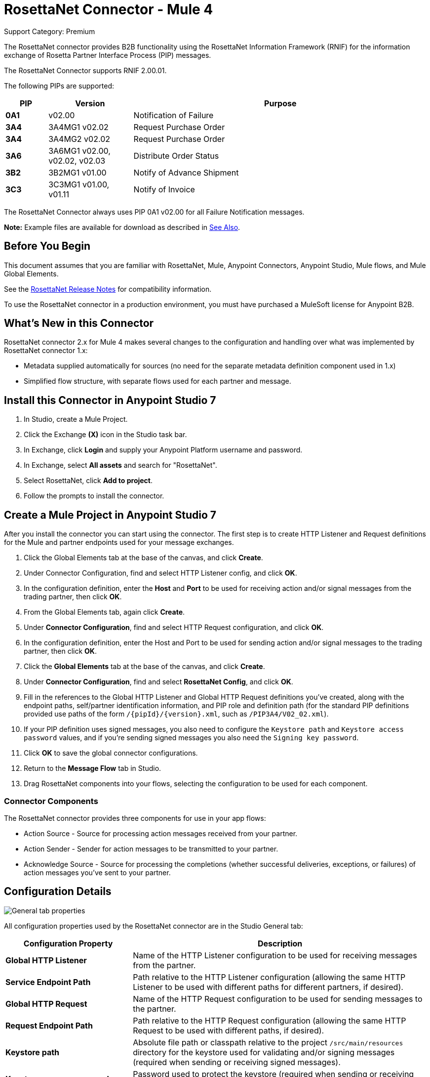 = RosettaNet Connector - Mule 4

Support Category: Premium

The RosettaNet connector provides B2B functionality using the RosettaNet Information Framework (RNIF) for the information exchange of Rosetta Partner Interface Process (PIP) messages.

The RosettaNet Connector supports RNIF 2.00.01.

The following PIPs are supported:

[%header,cols="10s,20a,70a"]
|===
|PIP |Version |Purpose
|0A1 |v02.00 |Notification of Failure
|3A4 |3A4MG1 v02.02 |Request Purchase Order
|3A4 |3A4MG2 v02.02 |Request Purchase Order
|3A6 |3A6MG1 v02.00, v02.02, v02.03 |Distribute Order Status
|3B2 |3B2MG1 v01.00 |Notify of Advance Shipment
|3C3 |3C3MG1 v01.00, v01.11 |Notify of Invoice
|===

The RosettaNet Connector always uses PIP 0A1 v02.00 for all Failure Notification messages.

*Note:* Example files are available for download as described in <<See Also>>.

== Before You Begin

This document assumes that you are familiar with RosettaNet, Mule, Anypoint
Connectors, Anypoint Studio, Mule flows, and Mule Global Elements.

See the xref:release-notes::connector/rosettanet-connector-release-notes-mule-4.adoc[RosettaNet Release Notes] for compatibility information.

To use the RosettaNet connector in a production environment, you must
have purchased a MuleSoft license for Anypoint B2B.

== What's New in this Connector

RosettaNet connector 2.x for Mule 4 makes several changes to the configuration and handling over what was implemented by RosettaNet connector 1.x:

* Metadata supplied automatically for sources (no need for the separate metadata definition component used in 1.x)
* Simplified flow structure, with separate flows used for each partner and message.

== Install this Connector in Anypoint Studio 7

. In Studio, create a Mule Project.
. Click the Exchange *(X)* icon in the Studio task bar.
. In Exchange, click *Login* and supply your Anypoint Platform username and password.
. In Exchange, select *All assets* and search for "RosettaNet".
. Select RosettaNet, click *Add to project*.
. Follow the prompts to install the connector.

== Create a Mule Project in Anypoint Studio 7

After you install the connector you can start using the connector. The first step is to create HTTP Listener and Request definitions for the Mule and partner endpoints used for your message exchanges.

. Click the Global Elements tab at the base of the canvas, and click *Create*.
. Under Connector Configuration, find and select HTTP Listener config, and click *OK*.
. In the configuration definition, enter the *Host* and *Port* to be used for receiving action and/or signal messages from the trading partner, then click *OK*.
. From the Global Elements tab, again click *Create*.
. Under *Connector Configuration*, find and select HTTP Request configuration, and click *OK*.
. In the configuration definition, enter the Host and Port to be used for sending action and/or signal messages to the trading partner, then click *OK*.
. Click the *Global Elements* tab at the base of the canvas, and click *Create*.
. Under *Connector Configuration*, find and select *RosettaNet Config*, and click *OK*.
. Fill in the references to the Global HTTP Listener and Global HTTP Request definitions you've created,
along with the endpoint paths, self/partner identification information, and PIP role and definition path
(for the standard PIP definitions provided use paths of the form `/{pipId}/{version}.xml`, such as `/PIP3A4/V02_02.xml`).
. If your PIP definition uses signed messages, you also need to configure the `Keystore path` and `Keystore
access password` values, and if you're sending signed messages you also need the `Signing key password`.
. Click *OK* to save the global connector configurations.
. Return to the *Message Flow* tab in Studio.
. Drag RosettaNet components into your flows, selecting the configuration to be used for each component.

=== Connector Components

The RosettaNet connector provides three components for use in your app flows:

* Action Source - Source for processing action messages received from your partner.
* Action Sender - Sender for action messages to be transmitted to your partner.
* Acknowledge Source - Source for processing the completions (whether successful deliveries, exceptions, or failures) of action messages you've sent to your partner.

== Configuration Details

image::rosettanet-buyer-config.png[General tab properties]

All configuration properties used by the RosettaNet connector are in the Studio General tab:

[%header,cols="30s,70a"]
|===
|Configuration Property |Description
| Global HTTP Listener |Name of the HTTP Listener configuration to be used for receiving messages from the partner.
| Service Endpoint Path |Path relative to the HTTP Listener configuration (allowing the same HTTP Listener to be used with different paths for different partners, if desired).
| Global HTTP Request |Name of the HTTP Request configuration to be used for sending messages to the partner.
| Request Endpoint Path |Path relative to the HTTP Request configuration (allowing the same HTTP Request to be used with different paths, if desired).
| Keystore path |Absolute file path or classpath relative to the project `/src/main/resources` directory for the keystore used for validating and/or signing messages (required when sending or receiving signed messages).
| Keystore access password |Password used to protect the keystore (required when sending or receiving signed messages).
| Signing key password |Password used to access the private signing key within the keystore (required when sending signed messages).
| Force message signing |Optional override to force the use of signed messages even when not required by the PIP definition. Leave this value empty to the PIP definition for signing messages, set to `NEVER` to never sign any messages, or set to  `ALWAYS` to always sign messages.
| Global usage code |Mode to run the connector, one of:

* Production
* Test
* Unchecked
| Object store reference |Optional reference to an object store definition to be used for storing messages awaiting acknowledgment. If not set, the connector always uses the default persistent object store to retain sent messages waiting for acknowledgments or retries. If set, the referenced object store configuration will be used.
| Mule DUNS identifier |Dun & Bradstreet Universal Numbering System (DUNS) ID for this organization.
| Mule location identifier |Location ID of this organization. If specified, this is included in all messages sent and must be present in all messages received. If not specified, any value present in received messages will be accepted and ignored. Using the location ID also changes the alias used for your key pair in the keystore.
| Partner DUNS identifier |Dun and Bradstreet Universal Numbering System (DUNS) ID for your trading partner organization.
| Partner location identifier |Expected location ID for partner organization. If specified, this will be included in all messages sent and must be present in all messages received. If not specified, any value present in received messages is accepted and ignored. Using the location ID also changes the alias used the partner certificate in the keystore.
| Role in PIP |Role in Partner Interface Process (PIP) usage, one of:

* INITIATOR
* RESPONDER
| PIP definition path |Absolute file path or classpath relative to the project `/src/main/resources` directory for the PIP definition XML file. For one of the standard PIP definitions included in the distribution this takes the form `/{pipId}/{version}.xml`, such as `/PIP3A4/V02_02.xml`.
|===

=== Configuration Options in XML

All values listed in the Studio configuration can be set directly in XML:

[%header%autowidth.spread]
|===
|XML Value |Visual Studio Option
|globalUsageCode |Global usage code
|keystorePass |Keystore access password
|keystorePath |Keystore path
|listenerConfigName |Global HTTP Listener
|objectStore |Object store reference
|partnerBusinessIdentifier |Partner DUNS identifier
|partnerLocationId |Partner location identifier
|pipFile |PIP definition path
|pipRole |Role in PIP
|privatePass |Signing key password
|requestPath |Request Endpoint Path
|requesterConfigName |Global HTTP Request
|selfBusinessIdentifier |Mule DUNS identifier
|selfLocationId |Mule location identifier
|servicePath |Service Endpoint Path
|signingOverride |Force message signing
|===

== Object Store

The default object store uses the Mule default persistent object store, which means that sent messages may accumulate if not acknowledged, and which may cause retransmissions when you try running again.

You can use the following to define a transient object store for testing and debugging, and reference the object store by name from your RosettaNet configuration.

[source,xml,linenums]
----
<mule xmlns:os="http://www.mulesoft.org/schema/mule/os" ...
  http://www.mulesoft.org/schema/mule/os http://www.mulesoft.org/schema/mule/os/current/mule-os.xsd" ...>
  ...
  <os:object-store name="transientStore" persistent="false"/>
  ...
  <rosetta:config name="PO_InitiatorConfig_Buyer" ...
    objectStore="transientStore"/>
----

When using a persistent object store unacknowledged messages are retained across restarts of the Mule app and are automatically retransmitted when the app restarts (assuming the timeout has expired). All messages are deleted from the object store if the number of retransmissions specified in the PIP definition occurs without an acknowledgment, or after three days time. You can also force unacknowledged messages to be discarded when the Mule app is started by setting the system property:

`com.mulesoft.connectors.rosettanet.extension.internal.delivery.DeliveryManager.deleteStore=true`

== Customize a PIP

Customizing a PIP allows two types of changes to the PIP configuration:

* Parameters: Change settings within a PIP version's XML file.
* Advanced: Create a custom DTD from which you create an XSD file.

For both paths, put the new or changed files in a directory in your Studio project's src/main/resources folder.

You can used the supplied PIP configurations as a starting point. These are distributed inside the mule-rosettanet-extension-2.0.0-mule-plugin.jar, which is downloaded by Studio and added to your project under the `/target/repository/com/mulesoft/connectors/mule-rosettanet-extension` directory and can also be found in the standard MuleSoft enterprise Maven repositories (under group ID com.mulesoft.connectors). Each PIP configuration is in a separate directory (such as `PIP3A4`) inside the jar. You can copy a PIP directory out of this jar and edit the contents to match your specific needs.

Inside the PIP configuration directory you'll find an XML file giving the parameters for a particular version of the PIP (such as `V02_02.xml`). This XML file gives all the details of retry counts, times to acknowledge, and signing requirements for the action(s) defined by the PIP. This file also references DTD and XSD definitions for the actual action messages (both are required, since the DTD is used by RosettaNet and the XSD is used to provide DataSense information inside Mule).

Copy the base PIP definition directory out of the jar and into your Studio project's src/main/resources folder, changing the name of the copied directory to indicate your customization (such as `PIP3A4-custom`). Then make your desired changes and use the modified PIP directory name in your RosettaNet Connector configuration (as the `pipFile` value).

== Keystores

RosettaNet uses X.509 certificates to authenticate messages. RosettaNet connector currently only supports storing certificates (and the private keys used for signing) in JKS-format keystores. You can use various tools such as Portecle for working with keystores and creating keys and certificates.

Keystore aliases have the form:
`{Partner/Self Business Identifier}[:{Partner/Self Location ID}]`

The curly braces surround values and the square brackets show the optional part that is used only when the Location ID is defined.

=== Dig Deeper

If you're interested in seeing the details of the RosettaNet protocol exchanges you can turn on `TRACE` logging in the `/src/main/resources/log4j2.xml` logging configuration files, adding a line like:

[source,xml,linenums]
----
<Loggers>
    ...
    <AsyncLogger name="com.mulesoft.connectors.rosettanet.extension" level="TRACE"/>
    ...
</Loggers>
----

== See Also

* xref:release-notes::connector/rosettanet-connector-release-notes.adoc[RosettaNet Connector Release Notes]
* https://forums.mulesoft.com[MuleSoft Forum]

Example Files:

* https://s3-us-west-2.amazonaws.com/mulesoft-sites-vendorcontent/public-assets/sample-purchase-order-request-content.xml[sample-purchase-order-request-content.xml]
* https://s3-us-west-2.amazonaws.com/mulesoft-sites-vendorcontent/public-assets/sample-purchase-order-confirmation-content.xml[sample-purchase-order-confirmation-content.xml]
* https://s3-us-west-2.amazonaws.com/mulesoft-sites-vendorcontent/public-assets/partner1.jks[partner1.jks]
* https://s3-us-west-2.amazonaws.com/mulesoft-sites-vendorcontent/public-assets/partner2.jks[partner2.jks]
* https://s3-us-west-2.amazonaws.com/mulesoft-sites-vendorcontent/public-assets/rosetta-buyer.jar[rosetta-buyer.jar]
* https://s3-us-west-2.amazonaws.com/mulesoft-sites-vendorcontent/public-assets/rosetta-seller.jar[rosetta-seller.jar]
